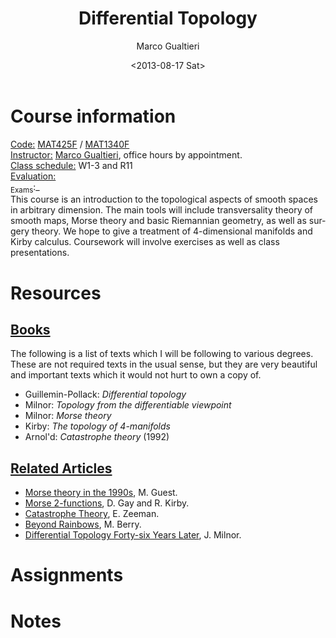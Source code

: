 #+TITLE: Differential Topology
#+DATE: <2013-08-17 Sat>
#+AUTHOR: Marco Gualtieri
#+EMAIL: mgualt@math.toronto.edu
#+OPTIONS: ':t *:t -:t ::t <:t H:3 \n:nil ^:t arch:headline
#+OPTIONS: author:t c:nil creator:comment d:(not LOGBOOK) date:t e:t
#+OPTIONS: email:nil f:t inline:t num:nil p:nil pri:nil stat:t tags:t
#+OPTIONS: tasks:t tex:t timestamp:t toc:nil todo:t |:t
#+CREATOR: Emacs 24.3.50.1 (Org mode 8.0.7)
#+EXCLUDE_TAGS: noexport
#+LANGUAGE: en
#+SELECT_TAGS: export
#+OPTIONS: html-postamble:nil html-preamble:t
#+CREATOR: <a href="http://www.gnu.org/software/emacs/">Emacs</a> 24.3.50.1 (<a href="http://orgmode.org">Org</a> mode 8.0.7)
#+HTML_CONTAINER: div
#+HTML_DOCTYPE: <!DOCTYPE html PUBLIC "-//W3C//DTD XHTML 1.0 Strict//EN" "http://www.w3.org/TR/xhtml1/DTD/xhtml1-strict.dtd">
#+HTML_HEAD: <link rel="stylesheet" type="text/css" href="stylesheet.css" />

* Course information
  :PROPERTIES: 
  :HTML_CONTAINER_CLASS: courseinfo
  :END:
   _Code:_ [[http://www.artsandscience.utoronto.ca/ofr/calendar/crs_mat.htm#MAT425H1][MAT425F]] / [[http://www.math.toronto.edu/cms/tentative-2013-2014-graduate-courses-descriptions/#MAT1340HF][MAT1340F]]  \\
   _Instructor:_ [[http://www.math.toronto.edu/mgualt][Marco Gualtieri]], office hours by appointment.\\
   _Class schedule:_ W1-3 and R11\\
   _Evaluation:_ \\
   _Exams:_\\
     
   This course is an introduction to the topological aspects of smooth
   spaces in arbitrary dimension.  The main tools will include
   transversality theory of smooth maps, Morse theory and basic
   Riemannian geometry, as well as surgery theory.  We hope to give a
   treatment of 4-dimensional manifolds and Kirby calculus.
   Coursework will involve exercises as well as class presentations.

* Resources
** _Books_
   The following is a list of texts which I will be following to
   various degrees. These are not required texts in the usual sense,
   but they are very beautiful and important texts which it would not
   hurt to own a copy of.

   - Guillemin-Pollack: /Differential topology/
   - Milnor: /Topology from the differentiable viewpoint/
   - Milnor: /Morse theory/
   - Kirby: /The topology of 4-manifolds/
   - Arnol'd: /Catastrophe theory/ (1992)

** _Related Articles_                                                         
   - [[http://www.math.toronto.edu/mgualt/Morse%2520Theory/Morse%2520theory%25201990s.pdf][Morse theory in the 1990s]], M. Guest.
   - [[http://www.pnas.org/content/early/2011/04/18/1018465108.full.pdf][Morse 2-functions]], D. Gay and R. Kirby.
   - [[http://www.gaianxaos.com/pdf/dynamics/zeeman-catastrophe_theory.pdf][Catastrophe Theory]], E. Zeeman.
   - [[http://www.phy.bris.ac.uk/people/berry_mv/the_papers/Berry213.pdf][Beyond Rainbows]], M. Berry.
   - [[http://www.ams.org/notices/201106/rtx110600804p.pdf][Differential Topology Forty-six Years Later]], J. Milnor.
    
* Assignments
* Notes
* COMMENT 
#+srcname: org-publish
#+BEGIN_SRC emacs-lisp
  (setq org-html-head-include-default-style nil)
  (setq org-html-head-include-scripts nil)
  (setq org-publish-project-alist
          '(("org"
             :base-extension "org"
             :publishing-function org-html-publish-to-html
             :base-directory "." 
             :publishing-directory "."
             :section-numbers nil
             :with-toc nil
             :html-head "<link rel=\"stylesheet\"
                          href=\"stylesheet.css\"
                          type=\"text/css\"/>"
             )
            ;; ("css"
            ;;  :base-extension "css"
            ;;  :publishing-function org-publish-attachment
            ;;  :base-directory "."
            ;;  :publishing-directory "./public_html"
            ;;  )
             )
          )
#+END_SRC

#+RESULTS:
| org | :base-extension | org | :publishing-function | org-html-publish-to-html | :base-directory | . | :publishing-directory | . | :section-numbers | nil | :with-toc | nil | :html-head | <link rel="stylesheet"\n                        href="stylesheet.css"\n                        type="text/css"/> |

